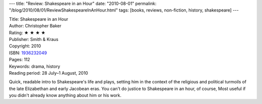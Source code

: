 ---
title: "Review: Shakespeare in an Hour"
date: "2010-08-01"
permalink: "/blog/2010/08/01/ReviewShakespeareInAnHour.html"
tags: [books, reviews, non-fiction, history, shakespeare]
---



.. image:: https://images-na.ssl-images-amazon.com/images/P/1936232049.01.MZZZZZZZ.jpg
    :alt: Shakespeare in an Hour
    :target: http://www.amazon.com/dp/1936232049/?tag=georgvreill-20
    :class: right-float

| Title: Shakespeare in an Hour
| Author: Christopher Baker
| Rating: ★ ★ ★ ★
| Publisher: Smith & Kraus
| Copyright: 2010
| ISBN: `1936232049 <http://www.amazon.com/dp/1936232049/?tag=georgvreill-20>`_
| Pages: 112
| Keywords: drama, history
| Reading period: 28 July–1 August, 2010

Quick, readable intro to Shakespeare's life and plays,
setting him in the context of the religious and political turmoils
of the late Elizabethan and early Jacobean eras.
You can't do justice to Shakespeare in an hour, of course,
Most useful if you didn't already know anything about him or his work.

.. _permalink:
    /blog/2010/08/01/ReviewShakespeareInAnHour.html
